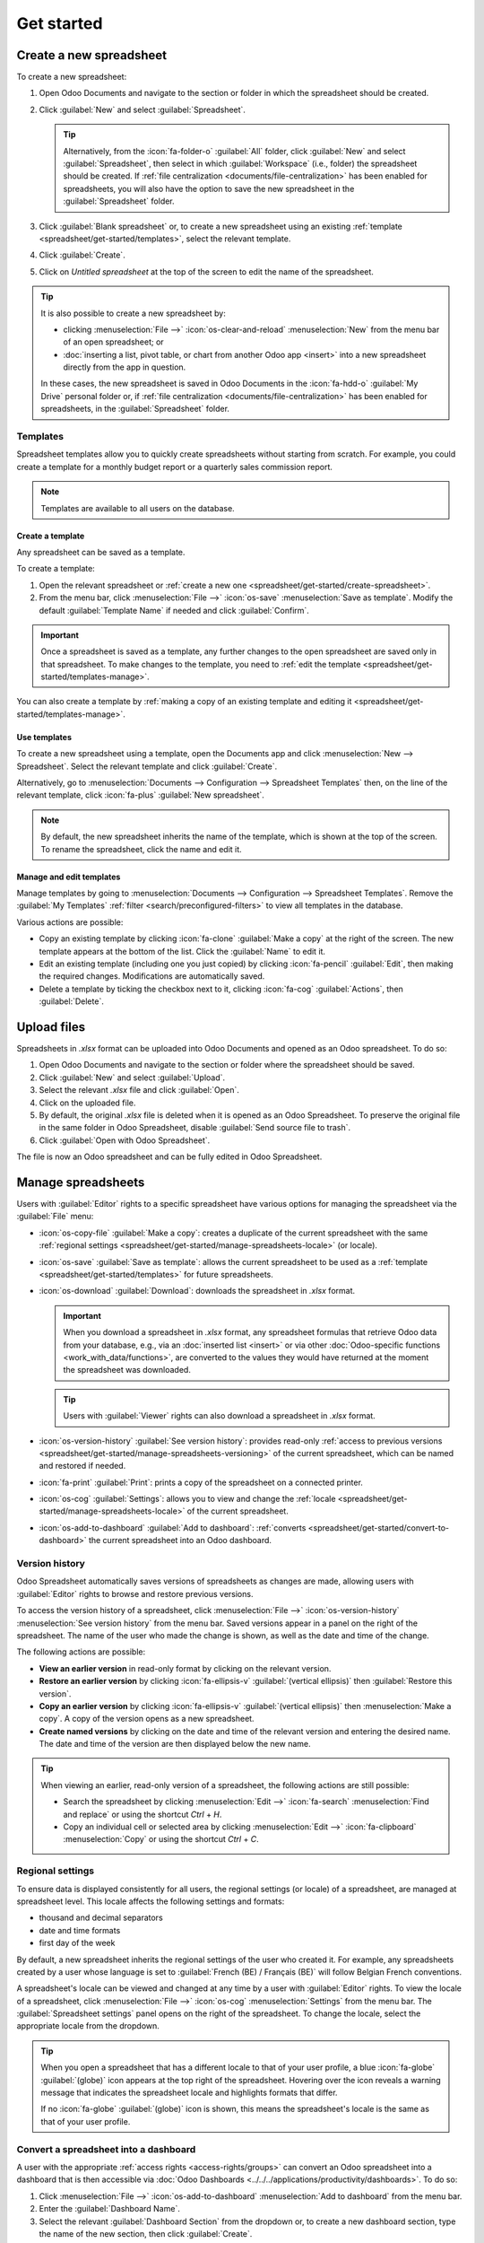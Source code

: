 ===========
Get started
===========

.. _spreadsheet/get-started/create-spreadsheet:

Create a new spreadsheet
========================

To create a new spreadsheet:

#. Open Odoo Documents and navigate to the section or folder in which the spreadsheet should be
   created.
#. Click :guilabel:`New` and select :guilabel:`Spreadsheet`.

   .. tip::
      Alternatively, from the :icon:`fa-folder-o` :guilabel:`All` folder, click :guilabel:`New` and
      select :guilabel:`Spreadsheet`, then select in which :guilabel:`Workspace` (i.e., folder) the
      spreadsheet should be created. If :ref:`file centralization <documents/file-centralization>`
      has been enabled for spreadsheets, you will also have the option to save the new spreadsheet
      in the :guilabel:`Spreadsheet` folder.

#. Click :guilabel:`Blank spreadsheet` or, to create a new spreadsheet using an existing
   :ref:`template <spreadsheet/get-started/templates>`, select the relevant template.
#. Click :guilabel:`Create`.
#. Click on `Untitled spreadsheet` at the top of the screen to edit the name of the spreadsheet.

.. tip::
   It is also possible to create a new spreadsheet by:

   - clicking :menuselection:`File -->` :icon:`os-clear-and-reload` :menuselection:`New` from the
     menu bar of an open spreadsheet; or
   - :doc:`inserting a list, pivot table, or chart from another Odoo app <insert>` into
     a new spreadsheet directly from the app in question.

   In these cases, the new spreadsheet is saved in Odoo Documents in the :icon:`fa-hdd-o`
   :guilabel:`My Drive` personal folder or, if :ref:`file centralization
   <documents/file-centralization>` has been enabled for spreadsheets, in the
   :guilabel:`Spreadsheet` folder.

.. _spreadsheet/get-started/templates:

Templates
---------

Spreadsheet templates allow you to quickly create spreadsheets without starting from scratch. For
example, you could create a template for a monthly budget report or a quarterly sales commission
report.

.. note::
   Templates are available to all users on the database.

.. _spreadsheet/get-started/templates-create:

Create a template
~~~~~~~~~~~~~~~~~

Any spreadsheet can be saved as a template.

To create a template:

#. Open the relevant spreadsheet or :ref:`create a new one
   <spreadsheet/get-started/create-spreadsheet>`.
#. From the menu bar, click :menuselection:`File -->` :icon:`os-save` :menuselection:`Save as
   template`. Modify the default :guilabel:`Template Name` if needed and click :guilabel:`Confirm`.

.. important::
   Once a spreadsheet is saved as a template, any further changes to the open spreadsheet are
   saved only in that spreadsheet. To make changes to the template, you need to :ref:`edit
   the template <spreadsheet/get-started/templates-manage>`.

You can also create a template by :ref:`making a copy of an existing template and editing it
<spreadsheet/get-started/templates-manage>`.

.. _spreadsheet/get-started/templates-use:

Use templates
~~~~~~~~~~~~~

To create a new spreadsheet using a template, open the Documents app and click :menuselection:`New
--> Spreadsheet`. Select the relevant template and click :guilabel:`Create`.

Alternatively, go to :menuselection:`Documents --> Configuration --> Spreadsheet Templates` then,
on the line of the relevant template, click :icon:`fa-plus` :guilabel:`New spreadsheet`.

.. note::
   By default, the new spreadsheet inherits the name of the template, which is shown at the top of
   the screen. To rename the spreadsheet, click the name and edit it.

.. _spreadsheet/get-started/templates-manage:

Manage and edit templates
~~~~~~~~~~~~~~~~~~~~~~~~~

Manage templates by going to :menuselection:`Documents --> Configuration --> Spreadsheet Templates`.
Remove the :guilabel:`My Templates` :ref:`filter <search/preconfigured-filters>` to view all
templates in the database.

Various actions are possible:

- Copy an existing template by clicking :icon:`fa-clone` :guilabel:`Make a copy` at the right of
  the screen. The new template appears at the bottom of the list. Click the :guilabel:`Name` to
  edit it.

- Edit an existing template (including one you just copied) by clicking :icon:`fa-pencil`
  :guilabel:`Edit`, then making the required changes. Modifications are
  automatically saved.

- Delete a template by ticking the checkbox next to it, clicking :icon:`fa-cog`
  :guilabel:`Actions`, then :guilabel:`Delete`.

.. _spreadsheet/get-started/upload-files:

Upload files
============

Spreadsheets in `.xlsx` format can be uploaded into Odoo Documents and opened as an Odoo
spreadsheet. To do so:

#. Open Odoo Documents and navigate to the section or folder where the spreadsheet should be saved.
#. Click :guilabel:`New` and select :guilabel:`Upload`.
#. Select the relevant `.xlsx` file and click :guilabel:`Open`.
#. Click on the uploaded file.
#. By default, the original `.xlsx` file is deleted when it is opened as an Odoo Spreadsheet. To
   preserve the original file in the same folder in Odoo Spreadsheet, disable :guilabel:`Send source
   file to trash`.
#. Click :guilabel:`Open with Odoo Spreadsheet`.

The file is now an Odoo spreadsheet and can be fully edited in Odoo Spreadsheet.

.. _spreadsheet/get-started/manage-spreadsheets:

Manage spreadsheets
===================

Users with :guilabel:`Editor` rights to a specific spreadsheet have various options for managing the
spreadsheet via the :guilabel:`File` menu:

- :icon:`os-copy-file` :guilabel:`Make a copy`: creates a duplicate of the current spreadsheet with
  the same :ref:`regional settings <spreadsheet/get-started/manage-spreadsheets-locale>` (or
  locale).
- :icon:`os-save` :guilabel:`Save as template`: allows the current spreadsheet to be used as a
  :ref:`template <spreadsheet/get-started/templates>` for future spreadsheets.
- :icon:`os-download` :guilabel:`Download`: downloads the spreadsheet in `.xlsx` format.

  .. important::
     When you download a spreadsheet in `.xlsx` format, any spreadsheet formulas that retrieve Odoo
     data from your database, e.g., via an :doc:`inserted list <insert>` or via other
     :doc:`Odoo-specific functions <work_with_data/functions>`, are converted to the values they
     would have returned at the moment the spreadsheet was downloaded.

  .. tip::
     Users with :guilabel:`Viewer` rights can also download a spreadsheet in `.xlsx` format.

- :icon:`os-version-history` :guilabel:`See version history`: provides read-only :ref:`access to
  previous versions <spreadsheet/get-started/manage-spreadsheets-versioning>` of the current
  spreadsheet, which can be named and restored if needed.
- :icon:`fa-print` :guilabel:`Print`: prints a copy of the spreadsheet on a connected printer.
- :icon:`os-cog` :guilabel:`Settings`: allows you to view and change the :ref:`locale
  <spreadsheet/get-started/manage-spreadsheets-locale>` of the current spreadsheet.
- :icon:`os-add-to-dashboard` :guilabel:`Add to dashboard`: :ref:`converts
  <spreadsheet/get-started/convert-to-dashboard>` the current spreadsheet into an Odoo dashboard.

.. _spreadsheet/get-started/manage-spreadsheets-versioning:

Version history
---------------

Odoo Spreadsheet automatically saves versions of spreadsheets as changes are made, allowing users
with :guilabel:`Editor` rights to browse and restore previous versions.

To access the version history of a spreadsheet, click :menuselection:`File -->`
:icon:`os-version-history` :menuselection:`See version history` from the menu bar. Saved versions
appear in a panel on the right of the spreadsheet. The name of the user who made the change is
shown, as well as the date and time of the change.

The following actions are possible:

- **View an earlier version** in read-only format by clicking on the relevant version.
- **Restore an earlier version** by clicking :icon:`fa-ellipsis-v` :guilabel:`(vertical ellipsis)`
  then :guilabel:`Restore this version`.
- **Copy an earlier version** by clicking :icon:`fa-ellipsis-v` :guilabel:`(vertical ellipsis)` then
  :menuselection:`Make a copy`. A copy of the version opens as a new spreadsheet.
- **Create named versions** by clicking on the date and time of the relevant version and entering
  the desired name. The date and time of the version are then displayed below the new name.

.. tip::
   When viewing an earlier, read-only version of a spreadsheet, the following actions are still
   possible:

   - Search the spreadsheet by clicking :menuselection:`Edit -->` :icon:`fa-search`
     :menuselection:`Find and replace` or using the shortcut `Ctrl` + `H`.
   - Copy an individual cell or selected area by clicking :menuselection:`Edit -->`
     :icon:`fa-clipboard` :menuselection:`Copy` or using the shortcut `Ctrl` + `C`.

.. _spreadsheet/get-started/manage-spreadsheets-locale:

Regional settings
-----------------

To ensure data is displayed consistently for all users, the regional settings (or locale) of a
spreadsheet, are managed at spreadsheet level. This locale affects the following settings and
formats:

- thousand and decimal separators
- date and time formats
- first day of the week

By default, a new spreadsheet inherits the regional settings of the user who created it. For
example, any spreadsheets created by a user whose language is set to :guilabel:`French (BE) /
Français (BE)` will follow Belgian French conventions.

A spreadsheet's locale can be viewed and changed at any time by a user with :guilabel:`Editor`
rights. To view the locale of a spreadsheet, click :menuselection:`File -->` :icon:`os-cog`
:menuselection:`Settings` from the menu bar. The :guilabel:`Spreadsheet settings` panel opens on the
right of the spreadsheet. To change the locale, select the appropriate locale from the dropdown.

.. tip::
   When you open a spreadsheet that has a different locale to that of your user profile, a blue
   :icon:`fa-globe` :guilabel:`(globe)` icon appears at the top right of the spreadsheet. Hovering
   over the icon reveals a warning message that indicates the spreadsheet locale and highlights
   formats that differ.

   .. image:: get_started/locale-difference.png
      :alt: Warning about difference between user and spreadsheet locale

   If no :icon:`fa-globe` :guilabel:`(globe)` icon is shown, this means the spreadsheet's locale is
   the same as that of your user profile.

.. _spreadsheet/get-started/convert-to-dashboard:

Convert a spreadsheet into a dashboard
--------------------------------------

A user with the appropriate :ref:`access rights <access-rights/groups>` can convert an Odoo
spreadsheet into a dashboard that is then accessible via
:doc:`Odoo Dashboards <../../../applications/productivity/dashboards>`. To do so:

#. Click :menuselection:`File -->` :icon:`os-add-to-dashboard` :menuselection:`Add to dashboard`
   from the menu bar.
#. Enter the :guilabel:`Dashboard Name`.
#. Select the relevant :guilabel:`Dashboard Section` from the dropdown or, to create a new dashboard
   section, type the name of the new section, then click :guilabel:`Create`.
#. If necessary, modify the :guilabel:`Access Groups` to determine which :ref:`user groups
   <dashboards/access-and-sharing>` can access the dashboard.
#. Click :guilabel:`Create`.

.. tip::
   - By default, the first tab of the spreadsheet serves as the front end of the dashboard.
   - It is also possible to convert a spreadsheet to a dashboard from within the :ref:`Dashboard
     configuration settings <dashboards/configuration>`, by directly adding the spreadsheet to
     an existing or new dashboard section.
   - After a spreadsheet has been converted to a dashboard, it is deleted from Odoo Documents. Any
     subsequent :ref:`modifications <build_and_customize_dashboards/customize>` need to be made via
     Odoo Dashboards.
